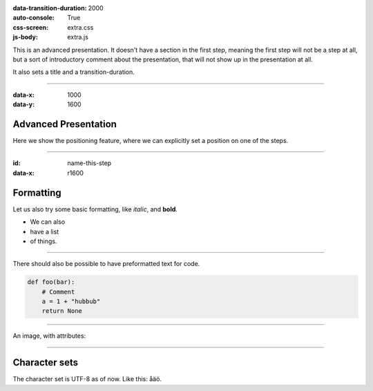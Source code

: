 .. title:: Presentation title

:data-transition-duration: 2000
:auto-console: True
:css-screen: extra.css
:js-body: extra.js


This is an advanced presentation. It doesn't have a section in the first
step, meaning the first step will not be a step at all, but a sort of
introductory comment about the presentation, that will not show up in the
presentation at all.

It also sets a title and a transition-duration.

----

:data-x: 1000
:data-y: 1600

Advanced Presentation
=====================

Here we show the positioning feature, where we can explicitly set a position
on one of the steps.

----

:id: name-this-step
:data-x: r1600

Formatting
==========

Let us also try some basic formatting, like *italic*, and **bold**.

* We can also
* have a list
* of things.

----

There should also be possible to have
preformatted text for code.

.. code:: python

    def foo(bar):
        # Comment
        a = 1 + "hubbub"
        return None


----

An image, with attributes:

.. image:: images/hovercraft_logo.png
    :class: imageclass
    :width: 50%

----

Character sets
==============

The character set is UTF-8 as of now. Like this: åäö.
